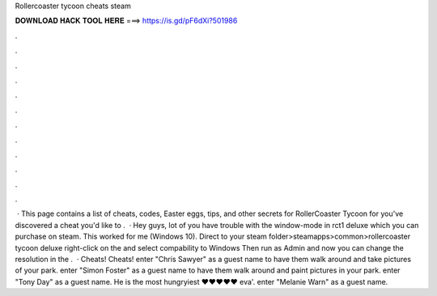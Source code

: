 Rollercoaster tycoon cheats steam

𝐃𝐎𝐖𝐍𝐋𝐎𝐀𝐃 𝐇𝐀𝐂𝐊 𝐓𝐎𝐎𝐋 𝐇𝐄𝐑𝐄 ===> https://is.gd/pF6dXi?501986

.

.

.

.

.

.

.

.

.

.

.

.

 · This page contains a list of cheats, codes, Easter eggs, tips, and other secrets for RollerCoaster Tycoon for  you've discovered a cheat you'd like to .  · Hey guys, lot of you have trouble with the window-mode in rct1 deluxe which you can purchase on steam. This worked for me (Windows 10). Direct to your steam folder>steamapps>common>rollercoaster tycoon deluxe right-click on the  and select compability to Windows Then run as Admin and now you can change the resolution in the .  · Cheats! Cheats! enter "Chris Sawyer" as a guest name to have them walk around and take pictures of your park. enter "Simon Foster" as a guest name to have them walk around and paint pictures in your park. enter "Tony Day" as a guest name. He is the most hungryiest ♥♥♥♥♥ eva'. enter "Melanie Warn" as a guest name.